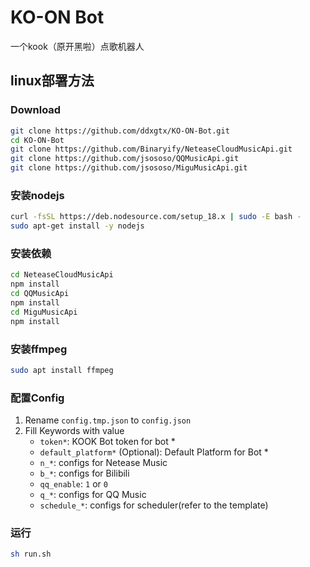 * KO-ON Bot
一个kook（原开黑啦）点歌机器人

** linux部署方法
*** Download
#+BEGIN_SRC bash
git clone https://github.com/ddxgtx/KO-ON-Bot.git
cd KO-ON-Bot
git clone https://github.com/Binaryify/NeteaseCloudMusicApi.git
git clone https://github.com/jsososo/QQMusicApi.git
git clone https://github.com/jsososo/MiguMusicApi.git
#+END_SRC

*** 安装nodejs
#+BEGIN_SRC bash
curl -fsSL https://deb.nodesource.com/setup_18.x | sudo -E bash -
sudo apt-get install -y nodejs
#+END_SRC

*** 安装依赖
#+BEGIN_SRC bash
cd NeteaseCloudMusicApi
npm install
cd QQMusicApi
npm install
cd MiguMusicApi
npm install
#+END_SRC

*** 安装ffmpeg
#+BEGIN_SRC bash
sudo apt install ffmpeg
#+END_SRC

*** 配置Config
1. Rename ~config.tmp.json~ to ~config.json~
2. Fill Keywords with value
   - ~token*~: KOOK Bot token for bot *
   - ~default_platform*~ (Optional): Default Platform for Bot *
   - ~n_*~: configs for Netease Music
   - ~b_*~: configs for Bilibili
   - ~qq_enable~: ~1~ or ~0~
   - ~q_*~: configs for QQ Music
   - ~schedule_*~: configs for scheduler(refer to the template)
   
*** 运行
#+BEGIN_SRC bash
sh run.sh
#+END_SRC
